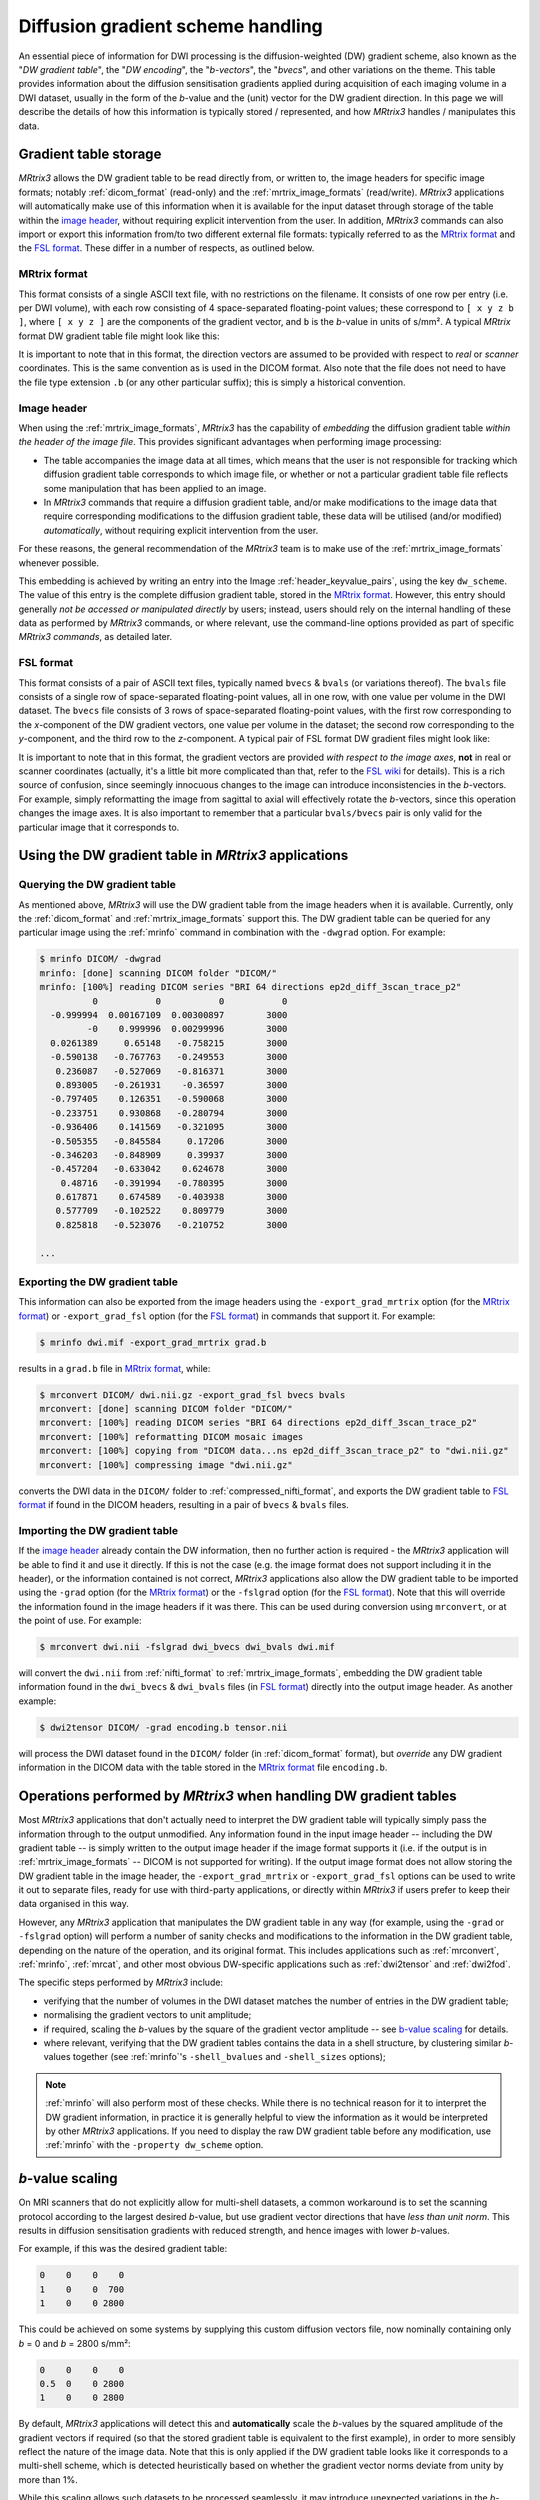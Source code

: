 .. _dw_scheme:

Diffusion gradient scheme handling
==================================

An essential piece of information for DWI processing is the diffusion-weighted
(DW) gradient scheme, also known as the "*DW gradient table*", the "*DW encoding*",
the "*b-vectors*", the "*bvecs*", and other variations on the theme. This table
provides information about the diffusion sensitisation gradients applied during
acquisition of each imaging volume in a DWI dataset, usually in the form of the
*b*-value and the (unit) vector for the DW gradient direction. In this page we
will describe the details of how this information is typically stored /
represented, and how *MRtrix3* handles / manipulates this data.


Gradient table storage
----------------------

*MRtrix3* allows the DW gradient table to be read directly from, or written to,
the image headers for specific image formats; notably :ref:`dicom_format`
(read-only) and the :ref:`mrtrix_image_formats` (read/write).  *MRtrix3*
applications will automatically make use of this information when it is available
for the input dataset through storage of the table within the `image header`_,
without requiring explicit intervention from the user. In addition, *MRtrix3*
commands can also import or export this information from/to two different
external file formats: typically referred to as the `MRtrix format`_ and the
`FSL format`_.  These differ in a number of respects, as outlined below.

MRtrix format
.............

This format consists of a single ASCII text file, with no restrictions on the
filename. It consists of one row per entry (i.e. per DWI volume), with each row
consisting of 4 space-separated floating-point values; these correspond to
``[ x y z b ]``, where ``[ x y z ]`` are the components of the gradient vector,
and ``b`` is the *b*-value in units of s/mm². A typical *MRtrix* format DW
gradient table file might look like this:

.. code-block:: text
  :caption: **grad.b:**

           0           0           0           0
           0           0           0           0
  -0.0509541   0.0617551    -0.99679        3000
    0.011907    0.955047    0.296216        3000
   -0.525115    0.839985    0.136671        3000
   -0.785445     -0.6111  -0.0981447        3000
    0.060862   -0.456701    0.887536        3000
    0.398325    0.667699      0.6289        3000
   -0.680604    0.689645   -0.247324        3000
    0.237399    0.969995   0.0524565        3000
    0.697302    0.541873   -0.469195        3000
   -0.868811    0.407442     0.28135        3000

  ...

It is important to note that in this format, the direction vectors are assumed
to be provided with respect to *real* or *scanner* coordinates. This is the same
convention as is used in the DICOM format. Also note that the file does not
need to have the file type extension ``.b`` (or any other particular suffix);
this is simply a historical convention.

.. _embedded_dw_scheme:

Image header
............

When using the :ref:`mrtrix_image_formats`, *MRtrix3* has the capability of
*embedding* the diffusion gradient table *within the header of the image file*.
This provides significant advantages when performing image processing:

-  The table accompanies the image data at all times, which means that the user
   is not responsible for tracking which diffusion gradient table corresponds to
   which image file, or whether or not a particular gradient table file reflects
   some manipulation that has been applied to an image.

-  In *MRtrix3* commands that require a diffusion gradient table, and/or make
   modifications to the image data that require corresponding modifications to
   the diffusion gradient table, these data will be utilised (and/or modified)
   *automatically*, without requiring explicit intervention from the user.

For these reasons, the general recommendation of the *MRtrix3* team is to make
use of the :ref:`mrtrix_image_formats` whenever possible.

This embedding is achieved by writing an entry into the Image
:ref:`header_keyvalue_pairs`, using the key ``dw_scheme``. The value of this
entry is the complete diffusion gradient table, stored in the `MRtrix format`_.
However, this entry should generally *not be accessed or manipulated directly*
by users; instead, users should rely on the internal handling of these data as
performed by *MRtrix3* commands, or where relevant, use the command-line
options provided as part of specific *MRtrix3 commands*, as detailed later.

FSL format
..........

This format consists of a pair of ASCII text files, typically named ``bvecs`` & ``bvals``
(or variations thereof). The ``bvals`` file consists of a single row of
space-separated floating-point values, all in one row, with one value per
volume in the DWI dataset. The ``bvecs`` file consists of 3 rows of space-separated
floating-point values, with the first row corresponding to the *x*-component
of the DW gradient vectors, one value per volume in the dataset; the second
row corresponding to the *y*-component, and the third row to the *z*-component.
A typical pair of FSL format DW gradient files might look like:

.. code-block:: text
  :caption: **bvecs:**

  0 0 -4.30812931665e-05 -0.00028279245503 -0.528846962834659 -0.781281266220383 0.014299684287952  0.36785999072309 -0.66507232482745  0.237350171404029  0.721877079467007 -0.880754419294581 0 -0.870185851757858 ...
  0 0 -0.002606397951389 -0.97091525561761 -0.846605326714759  0.615840299891175 0.403330065122241 -0.70377676751476 -0.67378508548543 -0.971399047063277 -0.513131073140676 -0.423391107245363 0 -0.416501756655988 ...
  0 0 -0.999996760803023  0.23942421337746  0.059831733802001 -0.101684552642539 0.914942902775223  0.60776414747636 -0.32201498900359  0.007004078617919 -0.464317089148873  0.212157919445896 0 -0.263255013300656 ...

.. code-block:: text
  :caption: **bvals:**

  0 0 3000 3000 3000 3000 3000 3000 3000 3000 3000 3000 ...

It is important to note that in this format, the gradient vectors are provided
*with respect to the image axes*, **not** in real or scanner coordinates
(actually, it's a little bit more complicated than that, refer to the `FSL wiki
<https://fsl.fmrib.ox.ac.uk/fsl/fslwiki/FDT/FAQ#What_conventions_do_the_bvecs_use.3F>`_
for details). This is a rich source of confusion, since seemingly innocuous
changes to the image can introduce inconsistencies in the *b*-vectors. For
example, simply reformatting the image from sagittal to axial will effectively
rotate the *b*-vectors, since this operation changes the image axes. It is
also important to remember that a particular ``bvals/bvecs`` pair is only valid
for the particular image that it corresponds to.


Using the DW gradient table in *MRtrix3* applications
-----------------------------------------------------

Querying the DW gradient table
..............................

As mentioned above, *MRtrix3* will use the DW gradient table from the image
headers when it is available. Currently, only the :ref:`dicom_format` and
:ref:`mrtrix_image_formats` support this. The DW gradient table can be queried
for any particular image using the :ref:`mrinfo` command in combination with the
``-dwgrad`` option. For example:

.. code-block:: console

  $ mrinfo DICOM/ -dwgrad
  mrinfo: [done] scanning DICOM folder "DICOM/"
  mrinfo: [100%] reading DICOM series "BRI 64 directions ep2d_diff_3scan_trace_p2"
            0           0           0           0
    -0.999994  0.00167109  0.00300897        3000
           -0    0.999996  0.00299996        3000
    0.0261389     0.65148   -0.758215        3000
    -0.590138   -0.767763   -0.249553        3000
     0.236087   -0.527069   -0.816371        3000
     0.893005   -0.261931    -0.36597        3000
    -0.797405    0.126351   -0.590068        3000
    -0.233751    0.930868   -0.280794        3000
    -0.936406    0.141569   -0.321095        3000
    -0.505355   -0.845584     0.17206        3000
    -0.346203   -0.848909     0.39937        3000
    -0.457204   -0.633042    0.624678        3000
      0.48716   -0.391994   -0.780395        3000
     0.617871    0.674589   -0.403938        3000
     0.577709   -0.102522    0.809779        3000
     0.825818   -0.523076   -0.210752        3000

  ...


Exporting the DW gradient table
...............................

This information can also be exported from the image headers using the
``-export_grad_mrtrix`` option (for the `MRtrix format`_) or
``-export_grad_fsl`` option (for the `FSL format`_) in commands that support
it. For example:

.. code-block:: console

  $ mrinfo dwi.mif -export_grad_mrtrix grad.b

results in a ``grad.b`` file in `MRtrix format`_, while:

.. code-block:: console

  $ mrconvert DICOM/ dwi.nii.gz -export_grad_fsl bvecs bvals
  mrconvert: [done] scanning DICOM folder "DICOM/"
  mrconvert: [100%] reading DICOM series "BRI 64 directions ep2d_diff_3scan_trace_p2"
  mrconvert: [100%] reformatting DICOM mosaic images
  mrconvert: [100%] copying from "DICOM data...ns ep2d_diff_3scan_trace_p2" to "dwi.nii.gz"
  mrconvert: [100%] compressing image "dwi.nii.gz"

converts the DWI data in the ``DICOM/`` folder to
:ref:`compressed_nifti_format`, and exports the DW gradient table to `FSL
format`_ if found in the DICOM headers, resulting in a pair of ``bvecs`` &
``bvals`` files.


Importing the DW gradient table
...............................

If the `image header`_ already contain the DW information, then no further action
is required - the *MRtrix3* application will be able to find it and use it
directly. If this is not the case (e.g. the image format does not support
including it in the header), or the information contained is not correct,
*MRtrix3* applications also allow the DW gradient table to be imported using
the ``-grad`` option (for the `MRtrix format`_) or the ``-fslgrad`` option (for
the `FSL format`_). Note that this will override the information found in the
image headers if it was there. This can be used during conversion using
``mrconvert``, or at the point of use. For example:

.. code-block:: console

  $ mrconvert dwi.nii -fslgrad dwi_bvecs dwi_bvals dwi.mif

will convert the ``dwi.nii`` from :ref:`nifti_format` to
:ref:`mrtrix_image_formats`, embedding the DW gradient table information found
in the ``dwi_bvecs`` & ``dwi_bvals`` files (in `FSL format`_) directly into the
output image header. As another example:

.. code-block:: console

  $ dwi2tensor DICOM/ -grad encoding.b tensor.nii

will process the DWI dataset found in the ``DICOM/`` folder (in
:ref:`dicom_format` format), but *override* any DW gradient information
in the DICOM data with the table stored in the `MRtrix format`_ file ``encoding.b``.


Operations performed by *MRtrix3* when handling DW gradient tables
------------------------------------------------------------------

Most *MRtrix3* applications that don't actually need to interpret the DW
gradient table will typically simply pass the information through to the output
unmodified. Any information found in the input image header -- including the DW gradient
table -- is simply written to the output image header if the image format
supports it (i.e. if the output is in :ref:`mrtrix_image_formats` -- DICOM is
not supported for writing). If the output image format does not allow storing
the DW gradient table in the image header, the ``-export_grad_mrtrix`` or
``-export_grad_fsl`` options can be used to write it out to separate files,
ready for use with third-party applications, or directly within *MRtrix3* if
users prefer to keep their data organised in this way.

However, any *MRtrix3* application that manipulates the DW gradient table in
any way (for example, using the ``-grad`` or ``-fslgrad`` option) will perform
a number of sanity checks and modifications to the information in the DW
gradient table, depending on the nature of the operation, and its original
format. This includes applications such as :ref:`mrconvert`, :ref:`mrinfo`,
:ref:`mrcat`, and other most obvious DW-specific applications such as
:ref:`dwi2tensor` and :ref:`dwi2fod`.

The specific steps performed by *MRtrix3* include:

- verifying that the number of volumes in the DWI dataset matches the number of
  entries in the DW gradient table;
- normalising the gradient vectors to unit amplitude;
- if required, scaling the *b*-values by the square of the gradient vector
  amplitude -- see `b-value scaling`_ for details.
- where relevant, verifying that the DW gradient tables contains the data in a
  shell structure, by clustering similar *b*-values together (see :ref:`mrinfo`'s
  ``-shell_bvalues`` and ``-shell_sizes`` options);

.. NOTE::

  :ref:`mrinfo` will also perform most of these checks. While there is no
  technical reason for it to interpret the DW gradient information, in practice
  it is generally helpful to view the information as it would be interpreted by
  other *MRtrix3* applications. If you need to display the raw DW gradient
  table before any modification, use :ref:`mrinfo` with the ``-property
  dw_scheme`` option.

*b*-value scaling
-----------------

On MRI scanners that do not explicitly allow for multi-shell datasets, a
common workaround is to set the scanning protocol according to the largest
desired *b*-value, but use gradient vector directions that have *less than unit
norm*. This results in diffusion sensitisation gradients with reduced strength,
and hence images with lower *b*-values.

For example, if this was the desired gradient table:

.. code-block:: text

  0    0    0    0
  1    0    0  700
  1    0    0 2800

This could be achieved on some systems by supplying this custom diffusion
vectors file, now nominally containing only *b* = 0 and *b* = 2800 s/mm²:

.. code-block:: text

  0    0    0    0
  0.5  0    0 2800
  1    0    0 2800

By default, *MRtrix3* applications will detect this and **automatically** scale
the *b*-values by the squared amplitude of the gradient vectors if required (so
that the stored gradient table is equivalent to the first example), in order to
more sensibly reflect the nature of the image data. Note that this is only
applied if the DW gradient table looks like it corresponds to a multi-shell
scheme, which is detected heuristically based on whether the gradient vector
norms deviate from unity by more than 1%.

While this scaling allows such datasets to be processed seamlessly, it may
introduce unexpected variations in the *b*-values for other datasets. 
Alternatively, if the provided diffusion gradient table is malformed, and
contains the correct *b*-values but non-unity-norm directions, this scaling
will result in a reported diffusion gradient table that contains *b*-values
other than those expected.

If this scaling becomes a problem (e.g. for third-party applications), this
feature can be explicitly enabled or disabled using the ``-bvalue_scaling``
option in :ref:`mrconvert` when initially importing or converting the raw data.



When using the FSL format
.........................

In this format, the gradient vectors are provided relative to the image axes
(as detailed in the `FSL wiki
<https://fsl.fmrib.ox.ac.uk/fsl/fslwiki/FDT/FAQ#What_conventions_do_the_bvecs_use.3F>`_).
To convert them to the internal representation used in *MRtrix3* (and in the
`MRtrix format`_ gradient table), these vectors need to be transformed into the
real / scanner coordinate system. To do this requires knowledge of the DWI
dataset these vectors correspond to, in particular the image transform. In
essence, this consists of rotating the gradient vectors according to the
rotation part of the transform (i.e. the top-left 3×3 part of the matrix). This
will introduce differences between the components of the gradient vectors when
stored in `MRtrix format`_ compared to the `FSL format`_, particularly for images
not acquired in a pure axial orientation (i.e. images where the rotation part of
the image transform is identity). Indeed, as mentioned earlier, there is an
additional confound related to the handed-ness of the coordinate system; see the
`FSL wiki
<https://fsl.fmrib.ox.ac.uk/fsl/fslwiki/FDT/FAQ#What_conventions_do_the_bvecs_use.3F>`_
for details.

.. warning:: **Never** perform a manual conversion between MRtrix and FSL
   gradient table formats using a text editor or basic shell script. This
   poses a risk of introducing an unwanted rotation / reflection of the
   gradient directions, with concomitant errors in later processing.

Note that in this operation, what matters is the transform as stored in the
NIfTI headers (i.e. the ``sform`` / ``qform``); the transform as reported by
:ref:`mrinfo` can differ substantially from this (while still being consistent
with the data), as the *MRtrix3* image loading backend will try to provide the
image transform in a near-axial orientation (by inverting / exchanging columns
of the transform, and adjusting the :ref:`strides` to match - see
:ref:`transform` for details). To find out the actual transform that
was stored in the NIfTI header, use :ref:`mrinfo` with the ``-config
RealignTransform false`` option.


